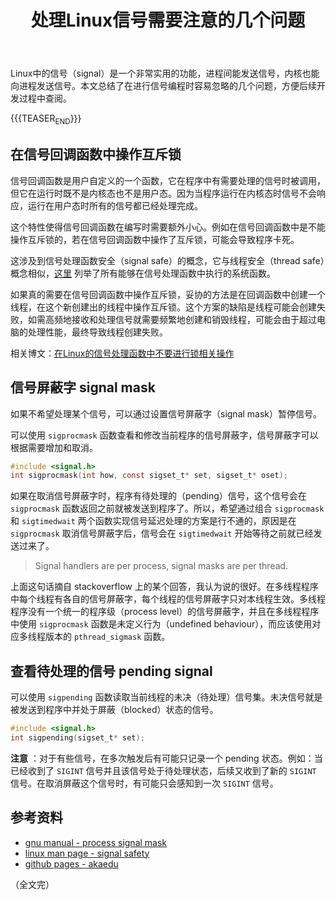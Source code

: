 #+BEGIN_COMMENT
.. title: 处理Linux信号需要注意的几个问题
.. slug: linux-signal-programming-tips
.. date: 2020-11-09 22:01:35 UTC+08:00
.. updated: 2020-12-17 09:39:35 UTC+08:00
.. tags: linux, signal, sigmask, tips, multi-thread
.. category: linux
.. link:
.. description:
.. type: text
/.. status: draft
#+END_COMMENT
#+OPTIONS: num:nil

#+TITLE: 处理Linux信号需要注意的几个问题

Linux中的信号（signal）是一个非常实用的功能，进程间能发送信号，内核也能向进程发送信号。本文总结了在进行信号编程时容易忽略的几个问题，方便后续开发过程中查阅。


{{{TEASER_END}}}

** 在信号回调函数中操作互斥锁

信号回调函数是用户自定义的一个函数，它在程序中有需要处理的信号时被调用，但它在运行时既不是内核态也不是用户态。因为当程序运行在内核态时信号不会响应，运行在用户态时所有的信号都已经处理完成。

这个特性使得信号回调函数在编写时需要额外小心。例如在信号回调函数中是不能操作互斥锁的，若在信号回调函数中操作了互斥锁，可能会导致程序卡死。

这涉及到信号处理函数安全（signal safe）的概念，它与线程安全（thread safe）概念相似，[[https://man7.org/linux/man-pages/man7/signal-safety.7.html][这里]] 列举了所有能够在信号处理函数中执行的系统函数。

如果真的需要在信号回调函数中操作互斥锁，妥协的方法是在回调函数中创建一个线程，在这个新创建出的线程中操作互斥锁。这个方案的缺陷是线程可能会创建失败，如需高频地接收和处理信号就需要频繁地创建和销毁线程，可能会由于超过电脑的处理性能，最终导致线程创建失败。

相关博文：[[post-url://linux-signal-handler-callback-mutex/][在Linux的信号处理函数中不要进行锁相关操作]]


** 信号屏蔽字 signal mask

如果不希望处理某个信号，可以通过设置信号屏蔽字（signal mask）暂停信号。

可以使用 ~sigprocmask~ 函数查看和修改当前程序的信号屏蔽字，信号屏蔽字可以根据需要增加和取消。

#+BEGIN_SRC c
#include <signal.h>
int sigprocmask(int how, const sigset_t* set, sigset_t* oset);
#+END_SRC

如果在取消信号屏蔽字时，程序有待处理的（pending）信号，这个信号会在 ~sigprocmask~ 函数返回之前就被发送到程序了。所以，希望通过组合 ~sigprocmask~ 和 ~sigtimedwait~ 两个函数实现信号延迟处理的方案是行不通的，原因是在 ~sigprocmask~ 取消信号屏蔽字后，信号会在 ~sigtimedwait~ 开始等待之前就已经发送过来了。

#+BEGIN_QUOTE
Signal handlers are per process, signal masks are per thread.
#+END_QUOTE

上面这句话摘自 stackoverflow 上的某个回答，我认为说的很好。在多线程程序中每个线程有各自的信号屏蔽字，每个线程的信号屏蔽字只对本线程生效。多线程程序没有一个统一的程序级（process level）的信号屏蔽字，并且在多线程程序中使用 ~sigprocmask~ 函数是未定义行为（undefined behaviour），而应该使用对应多线程版本的 ~pthread_sigmask~ 函数。


** 查看待处理的信号 pending signal

可以使用 ~sigpending~ 函数读取当前线程的未决（待处理）信号集。未决信号就是被发送到程序中并处于屏蔽（blocked）状态的信号。

#+BEGIN_SRC c
#include <signal.h>
int sigpending(sigset_t* set);
#+END_SRC

*注意* ：对于有些信号，在多次触发后有可能只记录一个 pending 状态。例如：当已经收到了 =SIGINT= 信号并且该信号处于待处理状态，后续又收到了新的 =SIGINT= 信号。在取消屏蔽这个信号时，有可能只会感知到一次 =SIGINT= 信号。


** 参考资料
- [[https://www.gnu.org/software/libc/manual/html_node/Process-Signal-Mask.html][gnu manual - process signal mask]]
- [[https://man7.org/linux/man-pages/man7/signal-safety.7.html][linux man page - signal safety]]
- [[http://akaedu.github.io/book/ch33s03.html][github pages - akaedu]]


（全文完）
